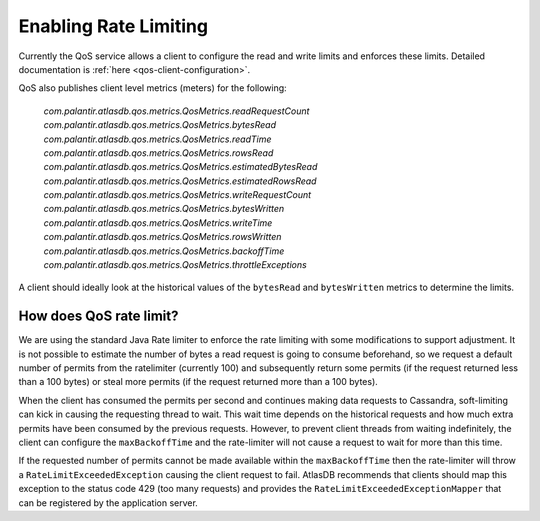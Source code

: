 .. _enabling-rate-limiting:

Enabling Rate Limiting
======================

Currently the QoS service allows a client to configure the read and write limits and enforces these limits.
Detailed documentation is :ref:`here <qos-client-configuration>`.

QoS also publishes client level metrics (meters) for the following:

        `com.palantir.atlasdb.qos.metrics.QosMetrics.readRequestCount`
        `com.palantir.atlasdb.qos.metrics.QosMetrics.bytesRead`
        `com.palantir.atlasdb.qos.metrics.QosMetrics.readTime`
        `com.palantir.atlasdb.qos.metrics.QosMetrics.rowsRead`
        `com.palantir.atlasdb.qos.metrics.QosMetrics.estimatedBytesRead`
        `com.palantir.atlasdb.qos.metrics.QosMetrics.estimatedRowsRead`
        `com.palantir.atlasdb.qos.metrics.QosMetrics.writeRequestCount`
        `com.palantir.atlasdb.qos.metrics.QosMetrics.bytesWritten`
        `com.palantir.atlasdb.qos.metrics.QosMetrics.writeTime`
        `com.palantir.atlasdb.qos.metrics.QosMetrics.rowsWritten`
        `com.palantir.atlasdb.qos.metrics.QosMetrics.backoffTime`
        `com.palantir.atlasdb.qos.metrics.QosMetrics.throttleExceptions`

A client should ideally look at the historical values of the ``bytesRead`` and ``bytesWritten`` metrics to determine the limits.

How does QoS rate limit?
------------------------

We are using the standard Java Rate limiter to enforce the rate limiting with some modifications to support adjustment.
It is not possible to estimate the number of bytes a read request is going to consume beforehand, so we request a
default number of permits from the ratelimiter (currently 100) and subsequently return some permits (if the request
returned less than a 100 bytes) or steal more permits (if the request returned more than a 100 bytes).

When the client has consumed the permits per second and continues making data requests to Cassandra, soft-limiting can kick in
causing the requesting thread to wait. This wait time depends on the historical requests and how much extra permits have been
consumed by the previous requests. However, to prevent client threads from waiting indefinitely, the client can configure the
``maxBackoffTime`` and the rate-limiter will not cause a request to wait for more than this time.

If the requested number of permits cannot be made available within the ``maxBackoffTime`` then the rate-limiter will throw a
``RateLimitExceededException`` causing the client request to fail. AtlasDB recommends that clients should map this exception
to the status code 429 (too many requests) and provides the ``RateLimitExceededExceptionMapper`` that can be registered
by the application server.
